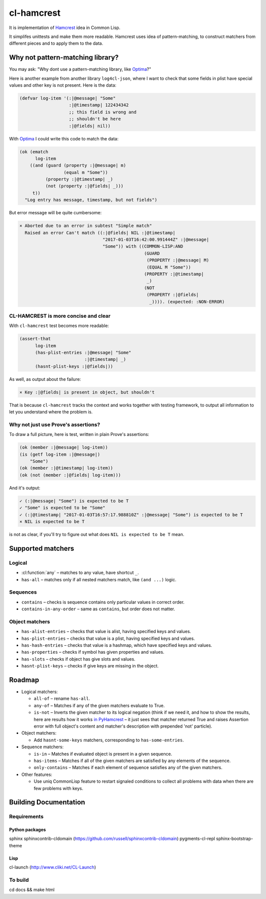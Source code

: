 =============
 cl-hamcrest
=============

.. image:: https://travis-ci.org/40ants/cl-hamcrest.svg?branch=master
    :target: https://travis-ci.org/40ants/cl-hamcrest

.. include-from

It is implementation of `Hamcrest`_ idea in Common Lisp.

It simplifes unittests and make them more readable. Hamcrest uses
idea of pattern-matching, to construct matchers from different pieces and
to apply them to the data.

Why not pattern-matching library?
=================================

You may ask: "Why dont use a pattern-matching library, like `Optima`_?"

Here is another example from another library ``log4cl-json``, where I want
to check that some fields in plist have special values and other key is not
present. Here is the data:

.. code-block:: common-lisp

   (defvar log-item '(:|@message| "Some"
                      :|@timestamp| 122434342
                      ;; this field is wrong and
                      ;; shouldn't be here
                      :|@fields| nil))

With `Optima`_ I could write this code to match the data:

.. code-block:: common-lisp

   (ok (ematch
         log-item
       ((and (guard (property :|@message| m)
                    (equal m "Some"))
             (property :|@timestamp| _)
             (not (property :|@fields| _)))
        t))
     "Log entry has message, timestamp, but not fields")

But error message will be quite cumbersome:

.. code-block:: none

  × Aborted due to an error in subtest "Simple match"
    Raised an error Can't match ((:|@fields| NIL :|@timestamp|
                                  "2017-01-03T16:42:00.991444Z" :|@message|
                                  "Some")) with ((COMMON-LISP:AND
                                                  (GUARD
                                                   (PROPERTY :|@message| M)
                                                   (EQUAL M "Some"))
                                                  (PROPERTY :|@timestamp|
                                                   _)
                                                  (NOT
                                                   (PROPERTY :|@fields|
                                                    _)))). (expected: :NON-ERROR)


CL-HAMCREST is more concise and clear
-------------------------------------

With ``cl-hamcrest`` test becomes more readable:

.. code-block:: common-lisp

   (assert-that
         log-item
         (has-plist-entries :|@message| "Some"
                            :|@timestamp| _)
         (hasnt-plist-keys :|@fields|))

As well, as output about the failure:

.. code-block:: none

  × Key :|@fields| is present in object, but shouldn't

That is because ``cl-hamcrest`` tracks the context and works
together with testing framework, to output all information
to let you understand where the problem is.

Why not just use Prove's assertions?
------------------------------------

To draw a full picture, here is test, written in plain Prove's
assertions:

.. code-block:: common-lisp

   (ok (member :|@message| log-item))
   (is (getf log-item :|@message|)
       "Some")
   (ok (member :|@timestamp| log-item))
   (ok (not (member :|@fields| log-item)))

And it's output:

.. code-block:: none

   ✓ (:|@message| "Some") is expected to be T 
   ✓ "Some" is expected to be "Some" 
   ✓ (:|@timestamp| "2017-01-03T16:57:17.988810Z" :|@message| "Some") is expected to be T 
   × NIL is expected to be T 

is not as clear, if you'll try to figure out
what does ``NIL is expected to be T`` mean.


Supported matchers
==================

Logical
-------

* :cl:function:`any` – matches to any value, have shortcut ``_``.
* ``has-all`` – matches only if all nested matchers match, like ``(and ...)`` logic.

Sequences
---------

* ``contains`` – checks is sequence contains only particular values in correct order.
* ``contains-in-any-order`` – same as ``contains``, but order does not matter.

Object matchers
---------------

* ``has-alist-entries`` – checks that value is alist, having specified keys and values.
* ``has-plist-entries`` – checks that value is a plist, having specified keys and values.
* ``has-hash-entries`` – checks that value is a hashmap, which have specified keys and values.
* ``has-properties`` – checks if symbol has given properties and values.
* ``has-slots`` – checks if object has give slots and values.
* ``hasnt-plist-keys`` – checks if give keys are missing in the object.

Roadmap
=======

* Logical matchers:

  - ``all-of`` – rename ``has-all``.
  - ``any-of`` – Matches if any of the given matchers evaluate to True.
  - ``is-not`` – Inverts the given matcher to its logical negation (think if
    we need it, and how to show the results, here are results
    how it works `in PyHamcrest <https://gist.github.com/svetlyak40wt/fbe480384e9e3f75b10523aa0b4fb6ce>`_
    – it just sees that matcher returned True and raises Assertion error with full object's content and
    matcher's description with prepended 'not' particle).

* Object matchers:

  - Add ``hasnt-some-keys`` matchers, corresponding to
    ``has-some-entries``.

* Sequence matchers:

  - ``is-in`` – Matches if evaluated object is present in a given sequence.
  - ``has-items`` – Matches if all of the given matchers are satisfied by any elements of the sequence.
  - ``only-contains`` – Matches if each element of sequence satisfies
    any of the given matchers.

* Other features:

  - Use uniq CommonLisp feature to restart signaled conditions to collect
    all problems with data when there are few problems with keys.

.. _Hamcrest: http://hamcrest.org
.. _Optima: http://quickdocs.org/optima/

.. include-to

Building Documentation
======================

Requirements
------------

Python packages
~~~~~~~~~~~~~~~

sphinx
sphinxcontrib-cldomain (https://github.com/russell/sphinxcontrib-cldomain)
pygments-cl-repl
sphinx-bootstrap-theme

Lisp
~~~~

cl-launch (http://www.cliki.net/CL-Launch)

To build
--------

cd docs && make html
